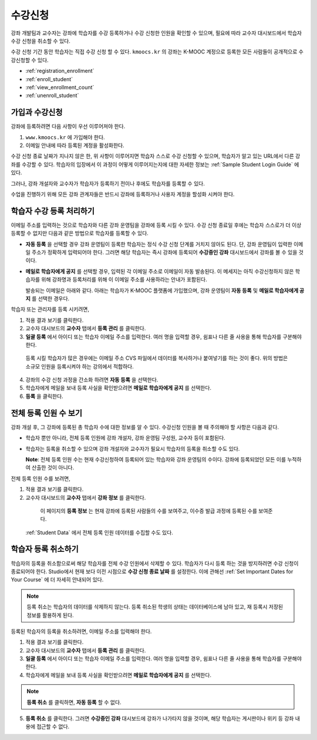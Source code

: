 .. _Enrollment:

##########################
수강신청
##########################

강좌 개발팀과 교수자는 강좌에 학습자를 수강 등록하거나 수강 신청한 인원을 확인할 수 있으며, 필요에 따라 교수자 대시보드에서 학습자 수강 신청을 취소할 수 있다.

수강 신청 기간 동안 학습자는 직접 수강 신청 할 수 있다. ``kmoocs.kr`` 의 강좌는  K-MOOC 계정으로 등록한 모든 사람들이 공개적으로 수강신청할 수 있다. 

* :ref:`registration_enrollment`

* :ref:`enroll_student`

* :ref:`view_enrollment_count`

* :ref:`unenroll_student`

.. _registration_enrollment:

*********************************
가입과 수강신청
*********************************

강좌에 등록하려면 다음 사항이 우선 이루어져야 한다.

#.  ``www.kmoocs.kr`` 에 가입해야 한다. 

#. 이메일 안내에 따라 등록된 계정을 활성화한다.

수강 신청 종료 날짜가 지나지 않은 한, 위 사항이 이루어지면 학습자 스스로 수강 신청할 수 있으며, 학습자가 알고 있는 URL에서 다른 강좌를 수강할 수 있다. 
학습자의 입장에서 이 과정이 어떻게 이루어지는지에 대한 자세한 정보는 :ref:`Sample Student Login Guide` 에 있다.

그러나, 강좌 개설자와 교수자가 학습자가 등록하기 전이나 후에도 학습자를 등록할 수 있다.

수업을 진행하기 위해 모든 강좌 관계자들은 반드시 강좌에 등록하거나 사용자 계정을 할성화 시켜야 한다.

.. _enroll_student:

*********************************
학습자 수강 등록 처리하기
*********************************

이메일 주소를 입력하는 것으로 학습자와 다른 강좌 운영팀을 강좌에 등록 시킬 수 있다. 수강 신청 종료일 후에는 학습자 스스로가 더 이상 등록할 수 없지만 다음과 같은 방법으로 학습자를 등록할 수 있다. 


* **자동 등록** 을 선택할 경우 강좌 운영팀이 등록한 학습자는
  정식 수강 신청 단계를 거치지 않아도 된다. 단, 강좌 운영팀이 입력한 이메일 주소가 정확하게 입력되어야
  한다. 그러면 해당 학습자는 즉시 강좌에 등록되어
  **수강중인 강좌**  대시보드에서 강좌를 볼 수 있을 것이다.

* **메일로 학습자에게 공지** 를 선택할 경우, 입력된 각 이메일 주소로
  이메일이 자동 발송된다. 이 메세지는 아직 수강신청하지 않은 학습자를 위해
  강좌명과 등록처리를 위해 이 이메일 주소를 사용하라는 안내가 포함된다.
  
  발송되는 이메일은 아래와 같다. 아래는 학습자가 K-MOOC 플랫폼에 가입했으며, 강좌 운영팀이 **자동 등록** 및 
  **메일로 학습자에게 공지** 를 선택한 경우다.

  .. image:: ../../../shared/building_and_running_chapters/Images/Course_Enrollment_Email.png
        :alt: Email message inviting a student to enroll in an edx.org course

학습자 또는 관리자를 등록 시키려면, 

#. 적용 결과 보기를 클릭한다.  

#. 교수자 대시보드의 **교수자** 탭에서 **등록 관리** 를 클릭한다.

#. **일괄 등록** 에서 아이디 또는 학습자 이메일 주소를 입력한다. 
   여러 명을 입력할 경우, 쉼표나 다른 줄 사용을 통해 학습자를 구분해야 한다. 

  등록 시킬 학습자가 많은 경우에는 이메일 주소 CVS 파일에서 데이터를 
  복사하거나 붙여넣기를 하는 것이 좋다. 위의 방법은 소규모 인원을 등록시켜야 하는 강의에서 적합하다.

4. 강좌의 수강 신청 과정을 간소화 하려면 **자동 등록** 을 선택한다.  

#. 학습자에게 메일을 보내 등록 사실을 확인받으려면 **메일로 학습자에게 공지** 를 선택한다.

#. **등록** 을 클릭한다.

.. _view_enrollment_count:

***************************
전체 등록 인원 수 보기
***************************

강좌 개설 후, 그 강좌에 등록된 총 학습자 수에 대한 정보를 알 수 있다. 수강신청 인원을 볼 때 주의해야 할 사항은 다음과 같다. 

* 학습자 뿐만 아니라, 전체 등록 인원에 강좌 개설자, 강좌 운영팀 구성원, 교수자 등이 포함된다. 

* 학습자는 등록을 취소할 수 있으며 강좌 개설자와 교수자가 필요시 학습자의 등록을 취소할 수도 있다. 
 
  **Note**: 전체 등록 인원 수는 현재 수강신청하여 등록되어 있는 학습자와 강좌 운영팀의 수이다. 강좌에 등록되었던 모든 이를 누적하여 산출한 것이 아니다. 

전체 등록 인원 수를 보려면,

#. 적용 결과 보기를 클릭한다.  

#. 교수자 대시보드의 **교수자** 탭에서 **강좌 정보** 를 클릭한다. 

  이 페이지의 **등록 정보** 는 현재 강좌에 등록된 사람들의 수를 보여주고, 이수증 발급 과정에 등록된 수를 보여준다. 

 :ref:`Student Data` 에서 전체 등록 인원 데이터를 수집할 수도 있다.

.. _unenroll_student:

*********************************
학습자 등록 취소하기
*********************************

학습자의 등록을 취소함으로써 해당 학습자를 전체 수강 인원에서 삭제할 수 있다. 학습자가 다시 등록 하는 것을 방지하려면 수강 신청이 종료되어야 한다. Studio에서 현재 보다 이전 시점으로 **수강 신청 종료 날짜** 를 설정한다. 이에 관해선
:ref:`Set Important Dates for Your Course` 에 더 자세히 안내되어 있다.

.. note:: 등록 취소는 학습자의 데이터를 삭제하지 않는다. 등록 취소된 학생의 상태는 데이터베이스에 남아 있고, 재 등록시 저장된 정보를 활용하게 된다. 

등록된 학습자의 등록을 취소하려면, 이메일 주소를 입력해야 한다. 

#. 적용 결과 보기를 클릭한다.  

#. 교수자 대시보드의 **교수자** 탭에서 **등록 관리** 를 클릭한다.

#. **일괄 등록** 에서 아이디 또는 학습자 이메일 주소를 입력한다. 
   여러 명을 입력할 경우, 쉼표나 다른 줄 사용을 통해 학습자를 구분해야 한다. 
   
#. 학습자에게 메일을 보내 등록 사실을 확인받으려면 **메일로 학습자에게 공지** 를 선택한다.
   

.. note:: **등록 취소** 를 클릭하면, **자동 등록** 할 수 없다.

5. **등록 취소** 를 클릭한다. 그러면 **수강중인 강좌** 대시보드에 강좌가 나가타지 않을 것이며, 
   해당 학습자는 게시판이나 위키 등 강좌 내용에 접근할 수 없다.
   


.. _Using edX Insights: http://edx-insights.readthedocs.org/en/latest/
